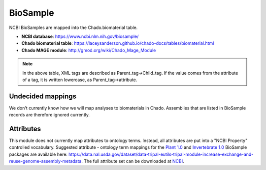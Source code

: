 BioSample
=========

NCBI BioSamples are mapped into the Chado.biomaterial table.

- **NCBI database**: https://www.ncbi.nlm.nih.gov/biosample/
- **Chado biomaterial table**:  https://laceysanderson.github.io/chado-docs/tables/biomaterial.html
- **Chado MAGE module**:  http://gmod.org/wiki/Chado_Mage_Module


.. csv-table:: BioSample to Chado.biomaterial mappings
   :file: ./biosample_info.csv
   :header-rows: 1

.. note::

	In the above table, XML tags are described as Parent_tag->Child_tag.  If the value comes from the attribute of a tag, it is written lowercase, as Parent_tag->attribute.


Undecided mappings
------------------

We don't currently know how we will map analyses to biomaterials in Chado.  Assemblies that are listed in BioSample records are therefore ignored currently.


Attributes
----------

This module does not currently map attributes to ontology terms.  Instead, all attributes are put into a "NCBI Property" controlled vocabulary. Suggested attribute - ontology term mappings for the `Plant 1.0 <https://www.ncbi.nlm.nih.gov/biosample/docs/packages/Plant.1.0/>`_ and `Invertebrate 1.0 <https://www.ncbi.nlm.nih.gov/biosample/docs/packages/Invertebrate.1.0/>`_ BioSample packages are available here: https://data.nal.usda.gov/dataset/data-tripal-eutils-tripal-module-increase-exchange-and-reuse-genome-assembly-metadata.  The full attribute set can be downloaded at `NCBI <https://www.ncbi.nlm.nih.gov/biosample/docs/attributes/?format=xml>`_.
